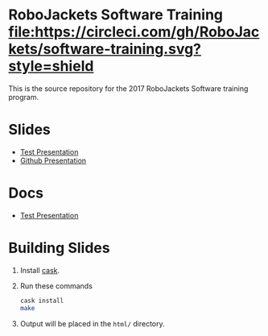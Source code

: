 * RoboJackets Software Training [[https://circleci.com/gh/RoboJackets/software-training][file:https://circleci.com/gh/RoboJackets/software-training.svg?style=shield]]

This is the source repository for the 2017 RoboJackets Software training program.

# TODO this section needs to be redone/populated
* Slides

- [[https://robojackets.github.io/software-training/slides/TEST#/sec-title-slide][Test Presentation]]
- [[https://robojackets.github.io/software-training/slides/github#/sec-title-slide][Github Presentation]]

# TODO maybe host these MD files in an external way other than GH?
* Docs
- [[https://github.com/RoboJackets/software-training/blob/gh-pages/docs/TEST.md][Test Presentation]]

* Building Slides

1. Install [[https://github.com/cask/cask][cask]].
2. Run these commands
  #+BEGIN_SRC sh
  cask install
  make
  #+END_SRC
3. Output will be placed in the ~html/~ directory.
